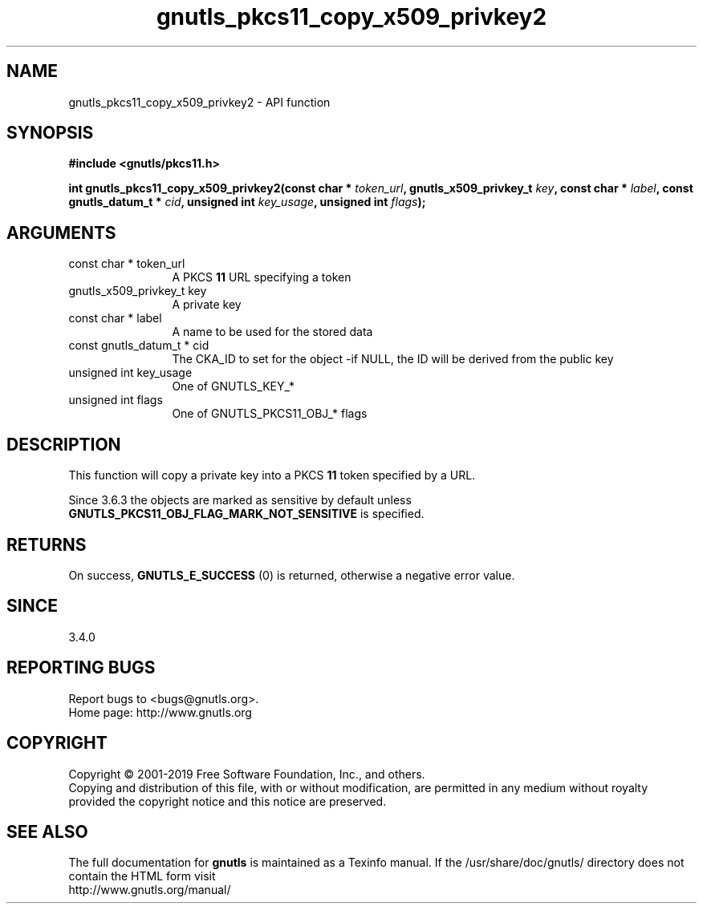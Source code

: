 .\" DO NOT MODIFY THIS FILE!  It was generated by gdoc.
.TH "gnutls_pkcs11_copy_x509_privkey2" 3 "3.6.6" "gnutls" "gnutls"
.SH NAME
gnutls_pkcs11_copy_x509_privkey2 \- API function
.SH SYNOPSIS
.B #include <gnutls/pkcs11.h>
.sp
.BI "int gnutls_pkcs11_copy_x509_privkey2(const char * " token_url ", gnutls_x509_privkey_t " key ", const char * " label ", const gnutls_datum_t * " cid ", unsigned int " key_usage ", unsigned int " flags ");"
.SH ARGUMENTS
.IP "const char * token_url" 12
A PKCS \fB11\fP URL specifying a token
.IP "gnutls_x509_privkey_t key" 12
A private key
.IP "const char * label" 12
A name to be used for the stored data
.IP "const gnutls_datum_t * cid" 12
The CKA_ID to set for the object \-if NULL, the ID will be derived from the public key
.IP "unsigned int key_usage" 12
One of GNUTLS_KEY_*
.IP "unsigned int flags" 12
One of GNUTLS_PKCS11_OBJ_* flags
.SH "DESCRIPTION"
This function will copy a private key into a PKCS \fB11\fP token specified by
a URL.

Since 3.6.3 the objects are marked as sensitive by default unless
\fBGNUTLS_PKCS11_OBJ_FLAG_MARK_NOT_SENSITIVE\fP is specified.
.SH "RETURNS"
On success, \fBGNUTLS_E_SUCCESS\fP (0) is returned, otherwise a
negative error value.
.SH "SINCE"
3.4.0
.SH "REPORTING BUGS"
Report bugs to <bugs@gnutls.org>.
.br
Home page: http://www.gnutls.org

.SH COPYRIGHT
Copyright \(co 2001-2019 Free Software Foundation, Inc., and others.
.br
Copying and distribution of this file, with or without modification,
are permitted in any medium without royalty provided the copyright
notice and this notice are preserved.
.SH "SEE ALSO"
The full documentation for
.B gnutls
is maintained as a Texinfo manual.
If the /usr/share/doc/gnutls/
directory does not contain the HTML form visit
.B
.IP http://www.gnutls.org/manual/
.PP
